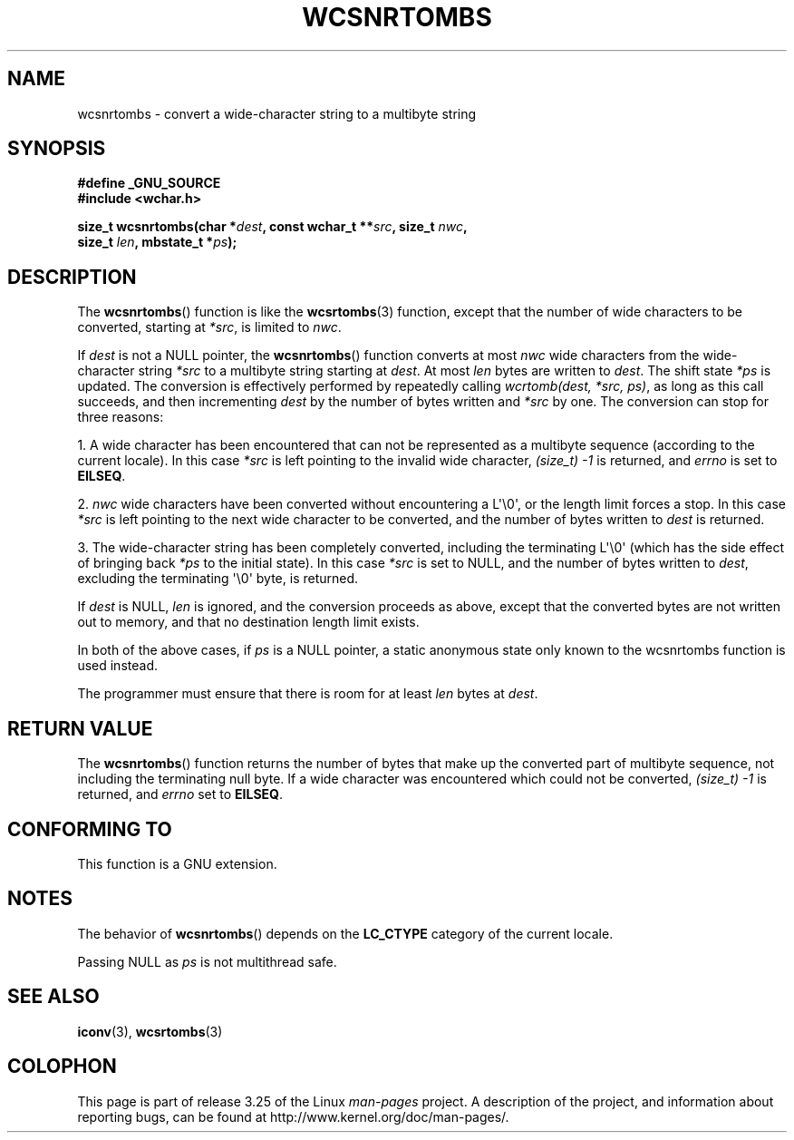 .\" Copyright (c) Bruno Haible <haible@clisp.cons.org>
.\"
.\" This is free documentation; you can redistribute it and/or
.\" modify it under the terms of the GNU General Public License as
.\" published by the Free Software Foundation; either version 2 of
.\" the License, or (at your option) any later version.
.\"
.\" References consulted:
.\"   GNU glibc-2 source code and manual
.\"   Dinkumware C library reference http://www.dinkumware.com/
.\"   OpenGroup's Single Unix specification http://www.UNIX-systems.org/online.html
.\"
.TH WCSNRTOMBS 3  2007-07-26 "GNU" "Linux Programmer's Manual"
.SH NAME
wcsnrtombs \- convert a wide-character string to a multibyte string
.SH SYNOPSIS
.nf
.B #define _GNU_SOURCE
.B #include <wchar.h>
.sp
.BI "size_t wcsnrtombs(char *" dest ", const wchar_t **" src ", size_t " nwc ,
.BI "                  size_t " len ", mbstate_t *" ps );
.fi
.SH DESCRIPTION
The
.BR wcsnrtombs ()
function is like the
.BR wcsrtombs (3)
function,
except that the number of wide characters to be converted,
starting at \fI*src\fP, is limited to \fInwc\fP.
.PP
If \fIdest\fP is not a NULL pointer,
the
.BR wcsnrtombs ()
function converts
at most \fInwc\fP wide characters from
the wide-character string \fI*src\fP to a multibyte string starting at
\fIdest\fP.
At most \fIlen\fP bytes are written to \fIdest\fP.
The shift state
\fI*ps\fP is updated.
The conversion is effectively performed by repeatedly
calling
.IR "wcrtomb(dest, *src, ps)" ,
as long as this call succeeds,
and then incrementing \fIdest\fP by the
number of bytes written and \fI*src\fP
by one.
The conversion can stop for three reasons:
.PP
1. A wide character has been encountered that can not be represented as a
multibyte sequence (according to the current locale).
In this case \fI*src\fP
is left pointing to the invalid wide character,
.I (size_t)\ \-1
is returned,
and \fIerrno\fP is set to \fBEILSEQ\fP.
.PP
2. \fInwc\fP wide characters have been
converted without encountering a L\(aq\\0\(aq,
or the length limit forces a stop.
In this case \fI*src\fP is left pointing
to the next wide character to be converted, and the number of bytes written
to \fIdest\fP is returned.
.PP
3. The wide-character string has been completely converted, including the
terminating L\(aq\\0\(aq (which has the side effect of bringing back \fI*ps\fP
to the initial state).
In this case \fI*src\fP is set to NULL, and the number
of bytes written to \fIdest\fP, excluding the terminating \(aq\\0\(aq byte, is
returned.
.PP
If \fIdest\fP is NULL, \fIlen\fP is ignored,
and the conversion proceeds as above,
except that the converted bytes are not written out to memory, and that
no destination length limit exists.
.PP
In both of the above cases,
if \fIps\fP is a NULL pointer, a static anonymous
state only known to the wcsnrtombs function is used instead.
.PP
The programmer must ensure that there is room for at least \fIlen\fP bytes
at \fIdest\fP.
.SH "RETURN VALUE"
The
.BR wcsnrtombs ()
function returns
the number of bytes that make up the
converted part of multibyte sequence,
not including the terminating null byte.
If a wide character was encountered which
could not be converted,
.I (size_t)\ \-1
is returned, and \fIerrno\fP set to \fBEILSEQ\fP.
.SH "CONFORMING TO"
This function is a GNU extension.
.SH NOTES
The behavior of
.BR wcsnrtombs ()
depends on the
.B LC_CTYPE
category of the
current locale.
.PP
Passing NULL as \fIps\fP is not multithread safe.
.SH "SEE ALSO"
.BR iconv (3),
.BR wcsrtombs (3)
.SH COLOPHON
This page is part of release 3.25 of the Linux
.I man-pages
project.
A description of the project,
and information about reporting bugs,
can be found at
http://www.kernel.org/doc/man-pages/.
